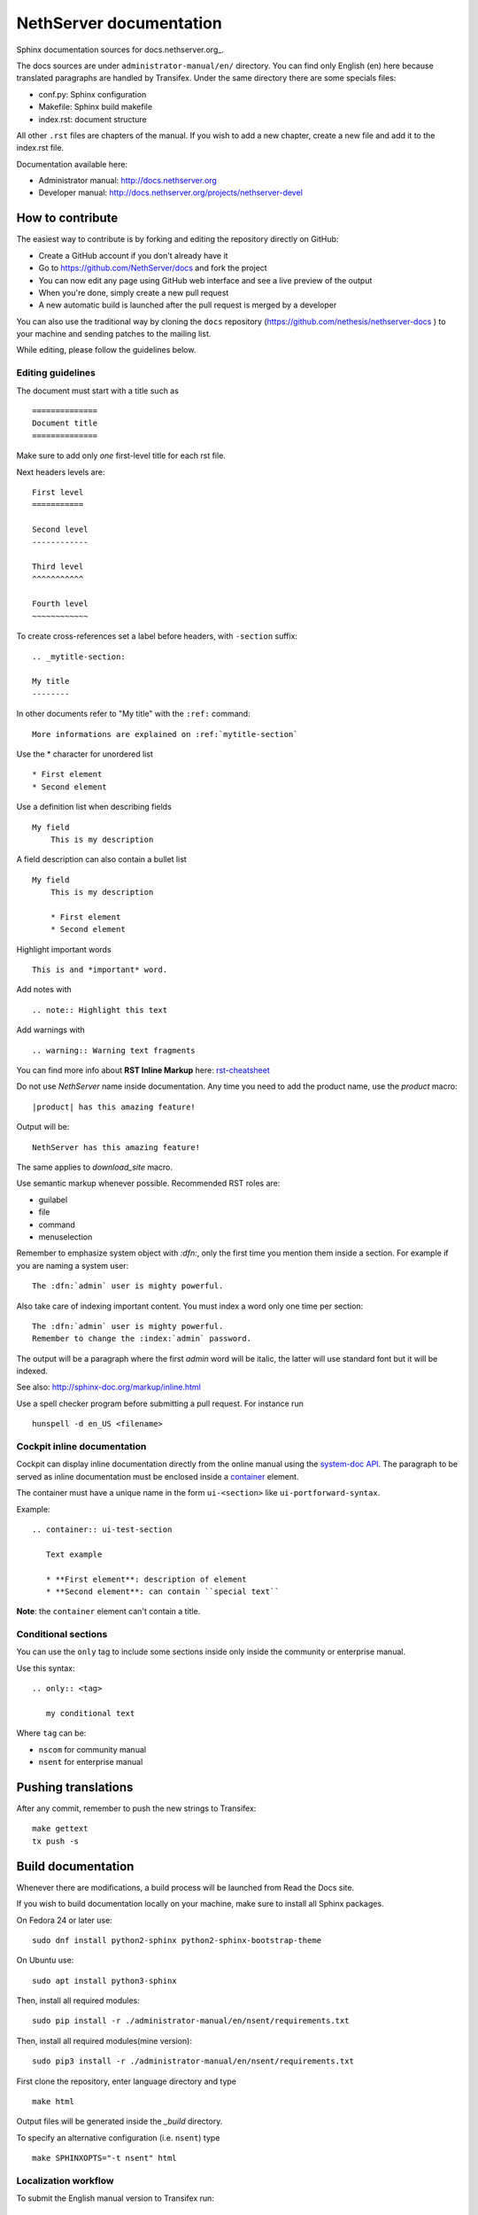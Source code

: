 ========================
NethServer documentation
========================

Sphinx documentation sources for docs.nethserver.org_.

The docs sources are under ``administrator-manual/en/`` directory.  You can find
only English (en) here because translated paragraphs are handled by Transifex.
Under the same directory there are some specials files:

* conf.py: Sphinx configuration
* Makefile: Sphinx build makefile
* index.rst: document structure

All other ``.rst`` files are chapters of the manual.  If you wish to add a new
chapter, create a new file and add it to the index.rst file.

Documentation available here:

* Administrator manual: http://docs.nethserver.org
* Developer manual: http://docs.nethserver.org/projects/nethserver-devel

.. _www.nethserver.org: http://www.nethserver.org

How to contribute
=================

The easiest way to contribute is by forking and editing the repository 
directly on GitHub:

* Create a GitHub account if you don't already have it
* Go to https://github.com/NethServer/docs and fork the project
* You can now edit any page using GitHub web interface and see a live preview of the output
* When you're done, simply create a new pull request
* A new automatic build is launched after the pull request is merged by a developer

You can also use the traditional way by cloning the ``docs``
repository (https://github.com/nethesis/nethserver-docs ) to your
machine and sending patches to the mailing list.

While editing, please follow the guidelines below.

Editing guidelines
------------------

The document must start with a title such as ::

    ==============
    Document title
    ==============

Make sure to add only *one* first-level title for each rst file.

Next headers levels are::

    First level
    ===========

    Second level
    ------------

    Third level
    ^^^^^^^^^^^

    Fourth level
    ~~~~~~~~~~~~


To create cross-references set a label before headers, with ``-section`` suffix::

    .. _mytitle-section:

    My title
    --------

In other documents refer to "My title" with the ``:ref:`` command::
    
    More informations are explained on :ref:`mytitle-section`
    

Use the \* character for unordered list ::
 
    * First element
    * Second element

Use a definition list when describing fields ::

    My field
        This is my description

A field description can also contain a bullet list ::

    My field
        This is my description

        * First element
        * Second element

Highlight important words ::
   
    This is and *important* word.
    
Add notes with ::
    
    .. note:: Highlight this text

Add warnings with ::

    .. warning:: Warning text fragments


    
You can find more info about **RST Inline Markup** here: rst-cheatsheet_

.. _rst-cheatsheet: https://github.com/ralsina/rst-cheatsheet/blob/master/rst-cheatsheet.rst
 

Do not use *NethServer* name inside documentation. Any time you need to add the product name, 
use the *product* macro::

  |product| has this amazing feature!

Output will be::

  NethServer has this amazing feature!

The same applies to *download_site* macro.

Use semantic markup whenever possible. Recommended RST roles are:

* guilabel
* file
* command
* menuselection

Remember to emphasize system object with *:dfn:*, only the first time you mention them inside a section.
For example if you are naming a system user::

 The :dfn:`admin` user is mighty powerful.

Also take care of indexing important content. You must index a word only one time per section::
 
 The :dfn:`admin` user is mighty powerful.
 Remember to change the :index:`admin` password.

The output will be a paragraph where the first *admin* word will be italic, the latter will use standard font
but it will be indexed.

See also: http://sphinx-doc.org/markup/inline.html

Use a spell checker program before submitting a pull request. For instance run ::

  hunspell -d en_US <filename>

Cockpit inline documentation
----------------------------

Cockpit can display inline documentation directly from the online manual
using the `system-doc API <https://nethserver.github.io/nethserver-cockpit/api/system-docs/>`_.
The paragraph to be served as inline documentation must be enclosed
inside a `container <http://docutils.sourceforge.net/docs/ref/rst/directives.html#container>`_ element.

The container must have a unique name in the form ``ui-<section>`` like ``ui-portforward-syntax``.

Example: ::

  .. container:: ui-test-section

     Text example

     * **First element**: description of element
     * **Second element**: can contain ``special text``


**Note**: the ``container`` element can't contain a title.

Conditional sections
--------------------

You can use the ``only`` tag to include some sections inside
only inside the community or enterprise manual.

Use this syntax: ::

  .. only:: <tag>

     my conditional text

Where ``tag`` can be:

* ``nscom`` for community manual
* ``nsent`` for enterprise manual

Pushing translations
====================

After any commit, remember to push the new strings
to Transifex: ::

  make gettext
  tx push -s


Build documentation
===================

Whenever there are modifications, a build process will be launched from Read the Docs site.

If you wish to build documentation locally on your machine, make sure to install all Sphinx packages.

On Fedora 24 or later use: ::

  sudo dnf install python2-sphinx python2-sphinx-bootstrap-theme
  
  
On Ubuntu use: ::

  sudo apt install python3-sphinx
  

Then, install all required modules: ::

  sudo pip install -r ./administrator-manual/en/nsent/requirements.txt
  
Then, install all required modules(mine version): ::

  sudo pip3 install -r ./administrator-manual/en/nsent/requirements.txt

First clone the repository, enter language directory and type ::

   make html

Output files will be generated inside the *_build* directory.

To specify an alternative configuration (i.e. ``nsent``) type ::

   make SPHINXOPTS="-t nsent" html
   
Localization workflow
---------------------

To submit the English manual version to Transifex run: ::

    make gettext && tx push -s

When the resources has been translated on Transifex run: ::

    tx pull -a

To build a localized manual (for instance, Italian): ::
    
    make -e SPHINXOPTS="-D language='it' -t nscom" html

Substitute ``nscom`` with ``nsent`` or any other tag corresponding to a 
*documentation spin*.

Remember to **commit any change** to ``.po`` files (also newly added files), and
push commits to GitHub.  The ReadTheDocs build is triggered automatically.

When creating new rst files, remember also to add them as new 
resources to Transifex by manually editing ``.tx/config``.

Upgrading developer manual
==========================

Developer manual is now hosted at https://github.com/NethServer/dev
